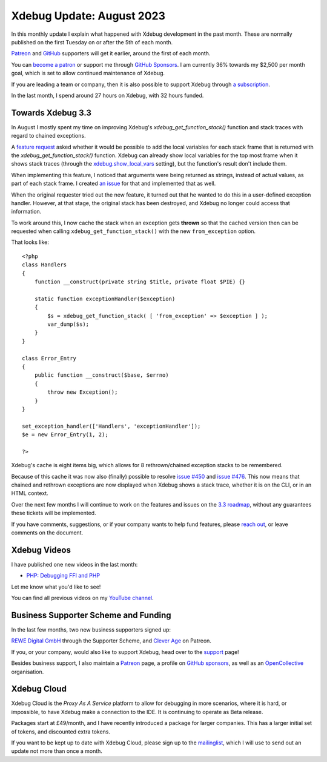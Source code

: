 Xdebug Update: August 2023
==========================

.. articleMetaData::
   :Where: London, UK
   :Date: 2023-09-12 09:27 Europe/London
   :Tags: blog, php, xdebug
   :Short: xdebug-23aug

In this monthly update I explain what happened with Xdebug development
in the past month. These are normally published on the first
Tuesday on or after the 5th of each month.

`Patreon <https://www.patreon.com/derickr>`_ and `GitHub
<https://github.com/sponsors/derickr/>`_ supporters will get it earlier,
around the first of each month.

You can `become a patron <https://www.patreon.com/bePatron?u=7864328>`_
or support me through `GitHub Sponsors
<https://github.com/sponsors/derickr>`_. I am currently 36% towards my $2,500
per month goal, which is set to allow continued maintenance of Xdebug.

If you are leading a team or company, then it is also possible to
support Xdebug through `a subscription <https://xdebug.org/support>`_.

In the last month, I spend around 27 hours on Xdebug, with 32 hours funded.

Towards Xdebug 3.3
------------------

In August I mostly spent my time on improving Xdebug's
`xdebug_get_function_stack()` function and stack traces with regard to
chained exceptions.

A `feature request <https://bugs.xdebug.org/1562>`_ asked whether it would be
possible to add the local variables for each stack frame that is returned with
the `xdebug_get_function_stack()` function. Xdebug can already show local
variables for the top most frame when it shows stack traces (through the
`xdebug.show_local_vars
<http://xdebug.org/docs/all_settings#show_local_vars>`_ setting), but the
function's result don't include them.

When implementing this feature, I noticed that arguments were being returned as
strings, instead of actual values, as part of each stack frame. I created `an
issue <https://bugs.xdebug.org/2194>`_ for that and implemented that as well.

When the original requester tried out the new feature, it turned out that he
wanted to do this in a user-defined exception handler. However, at that stage,
the original stack has been destroyed, and Xdebug no longer could access that
information. 

To work around this, I now cache the stack when an exception gets **thrown**
so that the cached version then can be requested when calling
``xdebug_get_function_stack()`` with the new ``from_exception`` option.

That looks like::

    <?php
    class Handlers
    {
        function __construct(private string $title, private float $PIE) {}

        static function exceptionHandler($exception)
        {
            $s = xdebug_get_function_stack( [ 'from_exception' => $exception ] );
            var_dump($s);
        }
    }

    class Error_Entry
    {
        public function __construct($base, $errno)
        {
            throw new Exception();
        }
    }

    set_exception_handler(['Handlers', 'exceptionHandler']);
    $e = new Error_Entry(1, 2);

    ?>

Xdebug's cache is eight items big, which allows for 8 rethrown/chained
exception stacks to be remembered.

Because of this cache it was now also (finally) possible to resolve `issue
#450 <https://bugs.xdebug.org/450>`_ and `issue #476
<https://bugs.xdebug.org/476>`_. This now means that chained and rethrown
exceptions are now displayed when Xdebug shows a stack trace, whether it is on
the CLI, or in an HTML context.

Over the next few months I will continue to work on the features and issues on
the `3.3 roadmap <https://bugs.xdebug.org/roadmap_page.php?version_id=101>`_,
without any guarantees these tickets will be implemented.

If you have comments, suggestions, or if your company wants to help fund 
features, please `reach out <mailto:derick@xdebug.org>`_, or leave comments on
the document.

Xdebug Videos
-------------

I have published one new videos in the last month:

- `PHP: Debugging FFI and PHP <https://www.youtube.com/watch?v=u420A89tIMY>`_

Let me know what you'd like to see!

You can find all previous videos on my `YouTube channel
<https://www.youtube.com/playlist?list=PLg9Kjjye-m1g_eXpdaifUqLqALLqZqKd4>`_.

Business Supporter Scheme and Funding
-------------------------------------

In the last few months, two new business supporters signed up:

`REWE Digital GmbH <https://rewe-digital.com>`_ through the Supporter Scheme,
and `Clever Age <https://www.clever-age.com/en/>`_ on Patreon.

If you, or your company, would also like to support Xdebug, head over to
the `support <https://xdebug.org/support>`_ page!

Besides business support, I also maintain a `Patreon
<https://www.patreon.com/derickr>`_ page, a profile on `GitHub sponsors
<https://github.com/sponsors/derickr>`_, as well as an `OpenCollective
<https://opencollective.com/xdebug>`_ organisation.

Xdebug Cloud
------------

Xdebug Cloud is the *Proxy As A Service* platform to allow for debugging
in more scenarios, where it is hard, or impossible, to have Xdebug make
a connection to the IDE. It is continuing to operate as Beta release.

Packages start at £49/month, and I have recently introduced a package
for larger companies. This has a larger initial set of tokens, and
discounted extra tokens.

If you want to be kept up to date with Xdebug Cloud, please sign up to
the `mailinglist <https://xdebug.cloud/newsletter>`_, which I will use
to send out an update not more than once a month.

